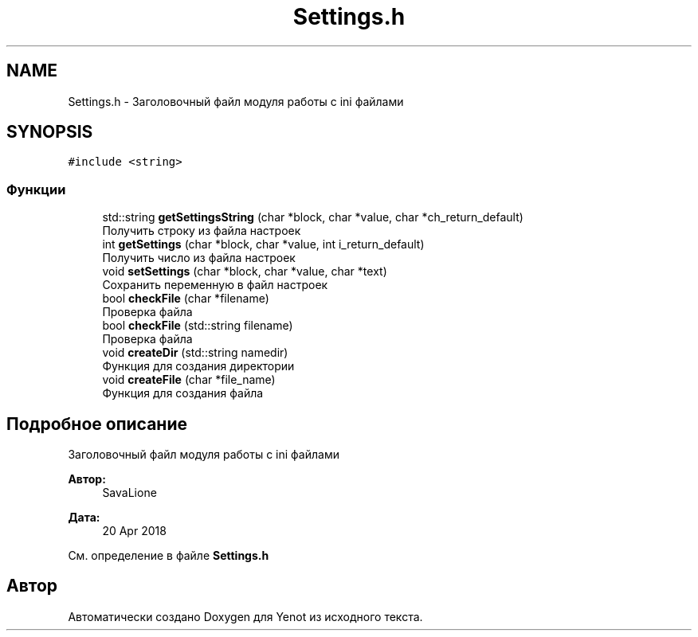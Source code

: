 .TH "Settings.h" 3 "Сб 23 Июн 2018" "Yenot" \" -*- nroff -*-
.ad l
.nh
.SH NAME
Settings.h \- Заголовочный файл модуля работы с ini файлами  

.SH SYNOPSIS
.br
.PP
\fC#include <string>\fP
.br

.SS "Функции"

.in +1c
.ti -1c
.RI "std::string \fBgetSettingsString\fP (char *block, char *value, char *ch_return_default)"
.br
.RI "Получить строку из файла настроек "
.ti -1c
.RI "int \fBgetSettings\fP (char *block, char *value, int i_return_default)"
.br
.RI "Получить число из файла настроек "
.ti -1c
.RI "void \fBsetSettings\fP (char *block, char *value, char *text)"
.br
.RI "Сохранить переменную в файл настроек "
.ti -1c
.RI "bool \fBcheckFile\fP (char *filename)"
.br
.RI "Проверка файла "
.ti -1c
.RI "bool \fBcheckFile\fP (std::string filename)"
.br
.RI "Проверка файла "
.ti -1c
.RI "void \fBcreateDir\fP (std::string namedir)"
.br
.RI "Функция для создания директории "
.ti -1c
.RI "void \fBcreateFile\fP (char *file_name)"
.br
.RI "Функция для создания файла "
.in -1c
.SH "Подробное описание"
.PP 
Заголовочный файл модуля работы с ini файлами 


.PP
\fBАвтор:\fP
.RS 4
SavaLione 
.RE
.PP
\fBДата:\fP
.RS 4
20 Apr 2018 
.RE
.PP

.PP
См\&. определение в файле \fBSettings\&.h\fP
.SH "Автор"
.PP 
Автоматически создано Doxygen для Yenot из исходного текста\&.
